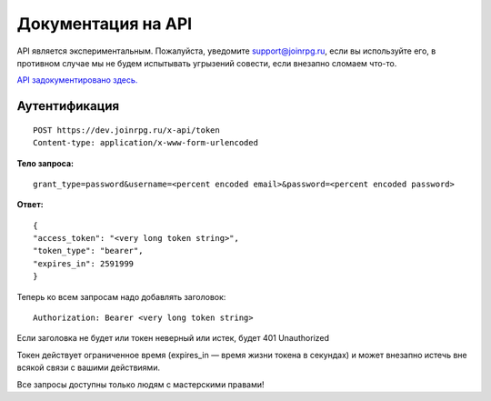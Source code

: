 Документация на API
========================

API является экспериментальным.
Пожалуйста, уведомите support@joinrpg.ru, если вы используйте его, в противном случае мы не будем испытывать угрызений совести, если внезапно сломаем что-то.

`API задокументировано здесь. <https://dev.joinrpg.ru/swagger/ui/index>`_

Аутентификация
-----------------------------
::

    POST https://dev.joinrpg.ru/x-api/token
    Content-type: application/x-www-form-urlencoded

**Тело запроса:** ::

    grant_type=password&username=<percent encoded email>&password=<percent encoded password>
    
**Ответ:** ::

    {
    "access_token": "<very long token string>",
    "token_type": "bearer",
    "expires_in": 2591999
    }

Теперь ко всем запросам надо добавлять заголовок: ::

    Authorization: Bearer <very long token string>

Если заголовка не будет или токен неверный или истек, будет 401 Unauthorized

Токен действует ограниченное время (expires_in — время жизни токена в секундах) и может внезапно истечь вне всякой связи с вашими действиями. 

Все запросы доступны только людям с мастерскими правами!
